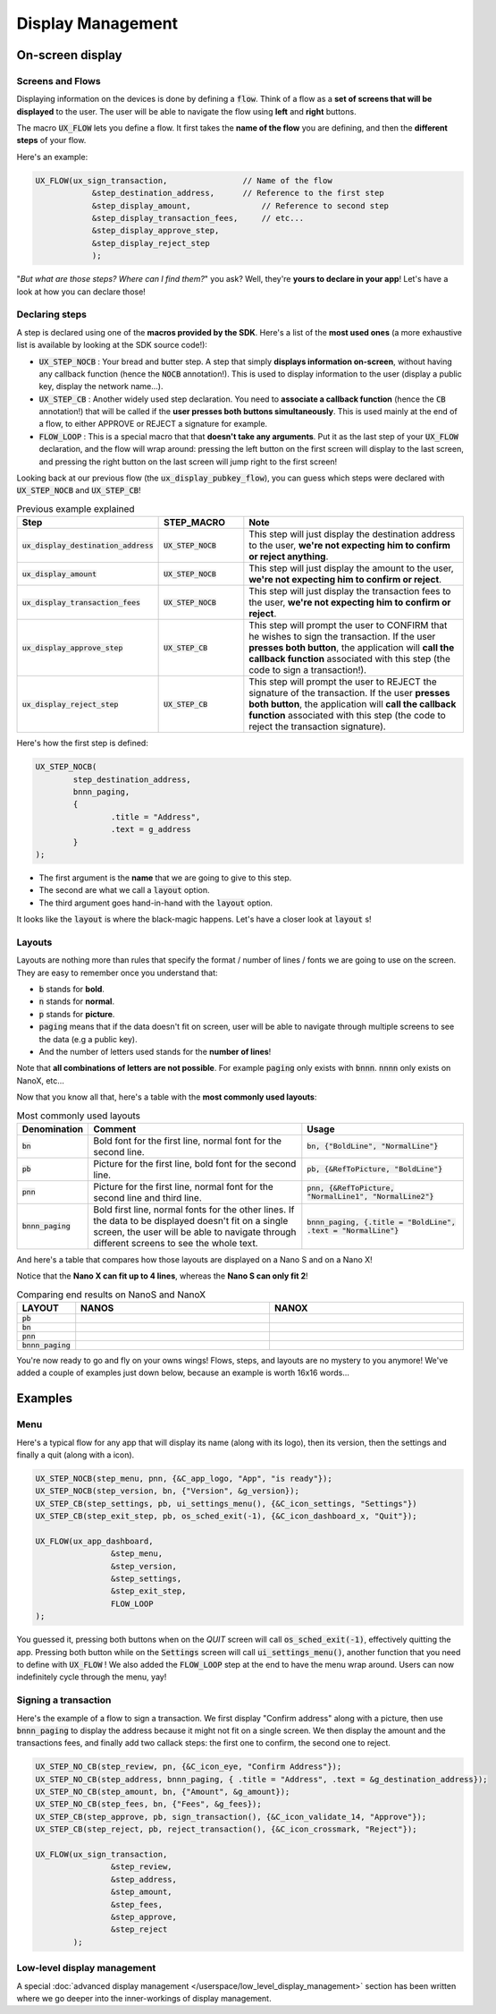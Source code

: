 ==================
Display Management
==================

On-screen display
=================

Screens and Flows
-----------------

Displaying information on the devices is done by defining a :code:`flow`. 
Think of a flow as a **set of screens that will be displayed** to the user.
The user will be able to navigate the flow using **left** and **right** buttons.

The macro :code:`UX_FLOW` lets you define a flow. It first takes the **name of the flow** you are defining, and then the **different steps** of your flow.

Here's an example:

.. code-block:: c

	UX_FLOW(ux_sign_transaction,		    // Name of the flow
		    &step_destination_address,	    // Reference to the first step
		    &step_display_amount,	        // Reference to second step
		    &step_display_transaction_fees,	// etc...
		    &step_display_approve_step,
		    &step_display_reject_step
		    );

"*But what are those steps? Where can I find them?*" you ask? Well, they're **yours to declare in your app**! Let's have a look at how you can declare those!

Declaring steps
---------------

A step is declared using one of the **macros provided by the SDK**. Here's a list of the **most used ones** (a more exhaustive list is available by looking at the SDK source code!):

* :code:`UX_STEP_NOCB` : Your bread and butter step. A step that simply **displays information on-screen**, without having any callback function (hence the :code:`NOCB` annotation!). This is used to display information to the user (display a public key, display the network name...).
* :code:`UX_STEP_CB` : Another widely used step declaration. You need to **associate a callback function** (hence the :code:`CB` annotation!) that will be called if the **user presses both buttons simultaneously**. This is used mainly at the end of a flow, to either APPROVE or REJECT a signature for example.
* :code:`FLOW_LOOP` : This is a special macro that that **doesn't take any arguments**. Put it as the last step of your :code:`UX_FLOW` declaration, and the flow will wrap around: pressing the left button on the first screen will display to the last screen, and pressing the right button on the last screen will jump right to the first screen!

Looking back at our previous flow (the :code:`ux_display_pubkey_flow`), you can guess which steps were declared with :code:`UX_STEP_NOCB` and :code:`UX_STEP_CB`!

.. list-table:: Previous example explained
	:widths: 20 20 60
	:header-rows: 1
	
	* - Step
	  - STEP_MACRO
	  - Note
	* - :code:`ux_display_destination_address`
	  - :code:`UX_STEP_NOCB`
	  - This step will just display the destination address to the user, **we're not expecting him to confirm or reject anything**.
	* - :code:`ux_display_amount`
	  - :code:`UX_STEP_NOCB`
	  - This step will just display the amount to the user, **we're not expecting him to confirm or reject**.
	* - :code:`ux_display_transaction_fees`
	  - :code:`UX_STEP_NOCB`
	  - This step will just display the transaction fees to the user, **we're not expecting him to confirm or reject**.
	* - :code:`ux_display_approve_step`
	  - :code:`UX_STEP_CB`
	  - This step will prompt the user to CONFIRM that he wishes to sign the transaction. If the user **presses both button**, the application will **call the callback function** associated with this step (the code to sign a transaction!).
	* - :code:`ux_display_reject_step`
	  - :code:`UX_STEP_CB`
	  - This step will prompt the user to REJECT the signature of the transaction. If the user **presses both button**, the application will **call the callback function** associated with this step (the code to reject the transaction signature).

Here's how the first step is defined:

.. code-block:: c

	UX_STEP_NOCB(
		step_destination_address,
		bnnn_paging,
		{
			.title = "Address",
			.text = g_address
		}
	);

* The first argument is the **name** that we are going to give to this step.
* The second are what we call a :code:`layout` option. 
* The third argument goes hand-in-hand with the :code:`layout` option.

It looks like the :code:`layout` is where the black-magic happens. Let's have a closer look at :code:`layout` s!

Layouts
-------

Layouts are nothing more than rules that specify the format / number of lines / fonts we are going to use on the screen.
They are easy to remember once you understand that:

* :code:`b` stands for **bold**.
* :code:`n` stands for **normal**.
* :code:`p` stands for **picture**.
* :code:`paging` means that if the data doesn't fit on screen, user will be able to navigate through multiple screens to see the data (e.g a public key).
* And the number of letters used stands for the **number of lines**!

Note that **all combinations of letters are not possible**. For example :code:`paging` only exists with :code:`bnnn`. :code:`nnnn` only exists on NanoX, etc...

Now that you know all that, here's a table with the **most commonly used layouts**:

.. list-table:: Most commonly used layouts
	:widths: 5 55 40
	:header-rows: 1
	
	* - Denomination
	  - Comment
	  - Usage
	* - :code:`bn`
	  - Bold font for the first line, normal font for the second line.
	  - :code:`bn, {"BoldLine", "NormalLine"}`
	* - :code:`pb`
	  - Picture for the first line, bold font for the second line.
	  - :code:`pb, {&RefToPicture, "BoldLine"}`
	* - :code:`pnn`
	  - Picture for the first line, normal font for the second line and third line.
	  - :code:`pnn, {&RefToPicture, "NormalLine1", "NormalLine2"}`
	* - :code:`bnnn_paging`
	  - Bold first line, normal fonts for the other lines. If the data to be displayed doesn't fit on a single screen, the user will be able to navigate through different screens to see the whole text.
	  - :code:`bnnn_paging, {.title = "BoldLine", .text = "NormalLine"}`


.. |nanos_bnnn_paging| image:: images/nanos/nanos_address.png
   :scale: 100%
.. |nanox_bnnn_paging| image:: images/nanox/nanox_address.png
   :scale: 100%
.. |nanos_bn| image:: images/nanos/nanos_amount.png
   :scale: 100%
.. |nanox_bn| image:: images/nanox/nanox_amount.png
   :scale: 100%
.. |nanos_pb| image:: images/nanos/nanos_approve.png
   :scale: 100%
.. |nanox_pb| image:: images/nanox/nanox_approve.png
   :scale: 100%  
.. |nanos_pnn| image:: images/nanos/nanos_boilerplate.png
	:scale: 100%
.. |nanox_pnn| image:: images/nanox/nanox_boilerplate.png
   :scale: 100%  

And here's a table that compares how those layouts are displayed on a Nano S and on a Nano X!

Notice that the **Nano X can fit up to 4 lines**, whereas the **Nano S can only fit 2**!

.. list-table:: Comparing end results on NanoS and NanoX
	:widths: 10 40 40
	:header-rows: 1

	* - LAYOUT
	  - NANOS
	  - NANOX
	* - :code:`pb`
	  - |nanos_pb|
	  - |nanox_pb|
	* - :code:`bn`
	  - |nanos_bn|
	  - |nanox_bn|
	* - :code:`pnn`
	  - |nanos_pnn|
	  - |nanox_pnn|
	* - :code:`bnnn_paging`
	  - |nanos_bnnn_paging|
	  - |nanox_bnnn_paging|


You're now ready to go and fly on your owns wings! Flows, steps, and layouts are no mystery to you anymore! We've added a couple of examples just down below, because an example is worth 16x16 words...

Examples
========

Menu
----

Here's a typical flow for any app that will display its name (along with its logo), then its version, then the settings and finally a quit (along with a icon).

.. code-block:: c

	UX_STEP_NOCB(step_menu, pnn, {&C_app_logo, "App", "is ready"});
	UX_STEP_NOCB(step_version, bn, {"Version", &g_version});
	UX_STEP_CB(step_settings, pb, ui_settings_menu(), {&C_icon_settings, "Settings"})
	UX_STEP_CB(step_exit_step, pb, os_sched_exit(-1), {&C_icon_dashboard_x, "Quit"});

	UX_FLOW(ux_app_dashboard,
			&step_menu,
			&step_version,
			&step_settings,
			&step_exit_step,
			FLOW_LOOP
	);

You guessed it, pressing both buttons when on the `QUIT` screen will call :code:`os_sched_exit(-1)`, effectively quitting the app. Pressing both button while on the :code:`Settings` screen will call :code:`ui_settings_menu()`, another function that you need to define with :code:`UX_FLOW` !
We also added the :code:`FLOW_LOOP` step at the end to have the menu wrap around. Users can now indefinitely cycle through the menu, yay!

Signing a transaction
---------------------

Here's the example of a flow to sign a transaction. 
We first display "Confirm address" along with a picture, then use :code:`bnnn_paging` to 
display the address because it might not fit on a single screen.
We then display the amount and the transactions fees, and finally add two callack steps:
the first one to confirm, the second one to reject.

.. code-block:: c

	UX_STEP_NO_CB(step_review, pn, {&C_icon_eye, "Confirm Address"});
	UX_STEP_NO_CB(step_address, bnnn_paging, { .title = "Address", .text = &g_destination_address});
	UX_STEP_NO_CB(step_amount, bn, {"Amount", &g_amount});
	UX_STEP_NO_CB(step_fees, bn, {"Fees", &g_fees});
	UX_STEP_CB(step_approve, pb, sign_transaction(), {&C_icon_validate_14, "Approve"});
	UX_STEP_CB(step_reject, pb, reject_transaction(), {&C_icon_crossmark, "Reject"});

	UX_FLOW(ux_sign_transaction,
			&step_review,
			&step_address,
			&step_amount,
			&step_fees,
			&step_approve,
			&step_reject
		);

Low-level display management
----------------------------

A special :doc:`advanced display management </userspace/low_level_display_management>` section has been written where we go deeper into the inner-workings of display management.